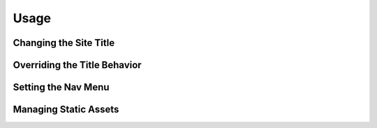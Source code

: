 =====
Usage
=====

Changing the Site Title
=======================

Overriding the Title Behavior
=============================

Setting the Nav Menu
====================

Managing Static Assets
======================

